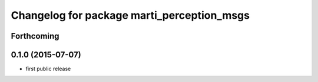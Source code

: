^^^^^^^^^^^^^^^^^^^^^^^^^^^^^^^^^^^^^^^^^^^
Changelog for package marti_perception_msgs
^^^^^^^^^^^^^^^^^^^^^^^^^^^^^^^^^^^^^^^^^^^

Forthcoming
-----------

0.1.0 (2015-07-07)
------------------
* first public release
